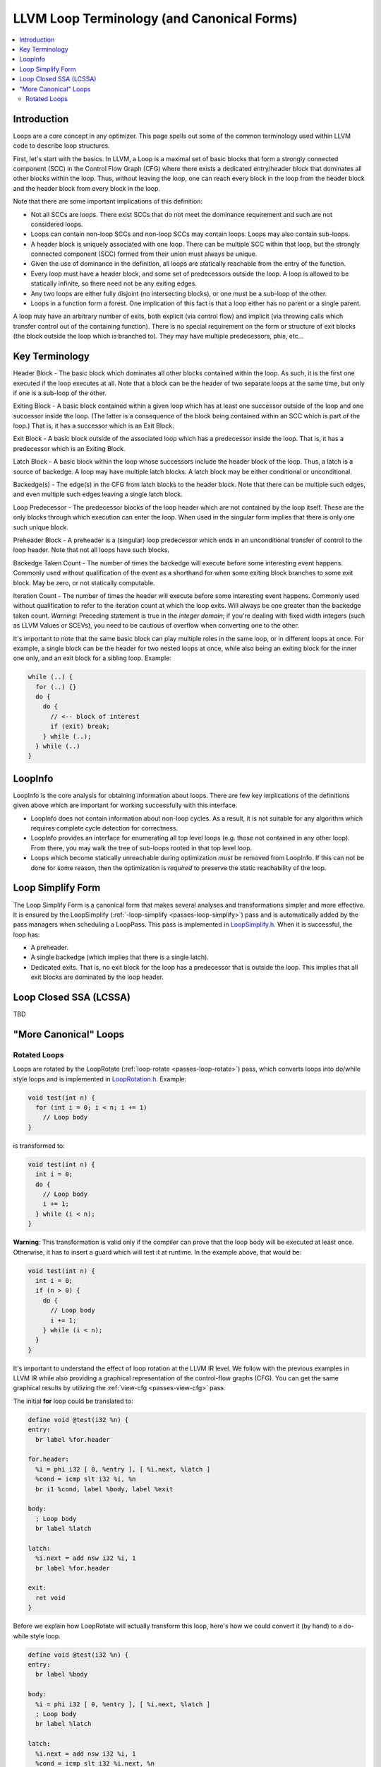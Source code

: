 .. _loop-terminology:

===========================================
LLVM Loop Terminology (and Canonical Forms)
===========================================

.. contents::
   :local:

Introduction
============

Loops are a core concept in any optimizer.  This page spells out some
of the common terminology used within LLVM code to describe loop
structures.

First, let's start with the basics. In LLVM, a Loop is a maximal set of basic
blocks that form a strongly connected component (SCC) in the Control
Flow Graph (CFG) where there exists a dedicated entry/header block that
dominates all other blocks within the loop. Thus, without leaving the
loop, one can reach every block in the loop from the header block and
the header block from every block in the loop.

Note that there are some important implications of this definition:

* Not all SCCs are loops.  There exist SCCs that do not meet the
  dominance requirement and such are not considered loops.  

* Loops can contain non-loop SCCs and non-loop SCCs may contain
  loops.  Loops may also contain sub-loops.

* A header block is uniquely associated with one loop.  There can be
  multiple SCC within that loop, but the strongly connected component
  (SCC) formed from their union must always be unique.

* Given the use of dominance in the definition, all loops are
  statically reachable from the entry of the function.  

* Every loop must have a header block, and some set of predecessors
  outside the loop.  A loop is allowed to be statically infinite, so
  there need not be any exiting edges.

* Any two loops are either fully disjoint (no intersecting blocks), or
  one must be a sub-loop of the other.

* Loops in a function form a forest. One implication of this fact
  is that a loop either has no parent or a single parent.

A loop may have an arbitrary number of exits, both explicit (via
control flow) and implicit (via throwing calls which transfer control
out of the containing function).  There is no special requirement on
the form or structure of exit blocks (the block outside the loop which
is branched to).  They may have multiple predecessors, phis, etc...

Key Terminology
===============

Header Block - The basic block which dominates all other blocks
contained within the loop.  As such, it is the first one executed if
the loop executes at all.  Note that a block can be the header of
two separate loops at the same time, but only if one is a sub-loop
of the other.

Exiting Block - A basic block contained within a given loop which has
at least one successor outside of the loop and one successor inside the
loop.  (The latter is a consequence of the block being contained within
an SCC which is part of the loop.)  That is, it has a successor which
is an Exit Block.  

Exit Block - A basic block outside of the associated loop which has a
predecessor inside the loop.  That is, it has a predecessor which is
an Exiting Block.

Latch Block - A basic block within the loop whose successors include
the header block of the loop.  Thus, a latch is a source of backedge.
A loop may have multiple latch blocks.  A latch block may be either
conditional or unconditional.

Backedge(s) - The edge(s) in the CFG from latch blocks to the header
block.  Note that there can be multiple such edges, and even multiple
such edges leaving a single latch block.  

Loop Predecessor -  The predecessor blocks of the loop header which
are not contained by the loop itself.  These are the only blocks
through which execution can enter the loop.  When used in the
singular form implies that there is only one such unique block. 

Preheader Block - A preheader is a (singular) loop predecessor which
ends in an unconditional transfer of control to the loop header.  Note
that not all loops have such blocks.

Backedge Taken Count - The number of times the backedge will execute
before some interesting event happens.  Commonly used without
qualification of the event as a shorthand for when some exiting block
branches to some exit block. May be zero, or not statically computable.

Iteration Count - The number of times the header will execute before
some interesting event happens.  Commonly used without qualification to
refer to the iteration count at which the loop exits.  Will always be
one greater than the backedge taken count.  *Warning*: Preceding
statement is true in the *integer domain*; if you're dealing with fixed
width integers (such as LLVM Values or SCEVs), you need to be cautious
of overflow when converting one to the other.

It's important to note that the same basic block can play multiple
roles in the same loop, or in different loops at once.  For example, a
single block can be the header for two nested loops at once, while
also being an exiting block for the inner one only, and an exit block
for a sibling loop.  Example:

.. code-block:: C

  while (..) {
    for (..) {}
    do {
      do {
        // <-- block of interest
        if (exit) break;
      } while (..);
    } while (..)
  }

LoopInfo
========

LoopInfo is the core analysis for obtaining information about loops.
There are few key implications of the definitions given above which
are important for working successfully with this interface.

* LoopInfo does not contain information about non-loop cycles.  As a
  result, it is not suitable for any algorithm which requires complete
  cycle detection for correctness.

* LoopInfo provides an interface for enumerating all top level loops
  (e.g. those not contained in any other loop).  From there, you may
  walk the tree of sub-loops rooted in that top level loop.

* Loops which become statically unreachable during optimization *must*
  be removed from LoopInfo. If this can not be done for some reason,
  then the optimization is *required* to preserve the static
  reachability of the loop.
  

.. _loop-terminology-loop-simplify:

Loop Simplify Form
==================

The Loop Simplify Form is a canonical form that makes
several analyses and transformations simpler and more effective.
It is ensured by the LoopSimplify
(:ref:`-loop-simplify <passes-loop-simplify>`) pass and is automatically
added by the pass managers when scheduling a LoopPass.
This pass is implemented in
`LoopSimplify.h <https://llvm.org/doxygen/LoopSimplify_8h_source.html>`_.
When it is successful, the loop has:

* A preheader.
* A single backedge (which implies that there is a single latch).
* Dedicated exits. That is, no exit block for the loop
  has a predecessor that is outside the loop. This implies
  that all exit blocks are dominated by the loop header.


Loop Closed SSA (LCSSA)
=======================

TBD

"More Canonical" Loops
======================

.. _loop-terminology-loop-rotate:

Rotated Loops
-------------

Loops are rotated by the LoopRotate (:ref:`loop-rotate <passes-loop-rotate>`)
pass, which converts loops into do/while style loops and is
implemented in
`LoopRotation.h <https://llvm.org/doxygen/LoopRotation_8h_source.html>`_.  Example:

.. code-block:: C

  void test(int n) {
    for (int i = 0; i < n; i += 1)
      // Loop body
  }

is transformed to:

.. code-block:: C

  void test(int n) {
    int i = 0;
    do {
      // Loop body
      i += 1;
    } while (i < n);
  }

**Warning**: This transformation is valid only if the compiler
can prove that the loop body will be executed at least once. Otherwise,
it has to insert a guard which will test it at runtime. In the example
above, that would be:

.. code-block:: C

  void test(int n) {
    int i = 0;
    if (n > 0) {
      do {
        // Loop body
        i += 1;
      } while (i < n);
    }
  }

It's important to understand the effect of loop rotation
at the LLVM IR level. We follow with the previous examples
in LLVM IR while also providing a graphical representation
of the control-flow graphs (CFG). You can get the same graphical
results by utilizing the :ref:`view-cfg <passes-view-cfg>` pass.

The initial **for** loop could be translated to:

.. code-block:: none

  define void @test(i32 %n) {
  entry:
    br label %for.header

  for.header:
    %i = phi i32 [ 0, %entry ], [ %i.next, %latch ]
    %cond = icmp slt i32 %i, %n
    br i1 %cond, label %body, label %exit

  body:
    ; Loop body
    br label %latch

  latch:
    %i.next = add nsw i32 %i, 1
    br label %for.header

  exit:
    ret void
  }

.. image:: ./loop-terminology-initial-loop.png
  :width: 400 px

Before we explain how LoopRotate will actually
transform this loop, here's how we could convert
it (by hand) to a do-while style loop.

.. code-block:: none

  define void @test(i32 %n) {
  entry:
    br label %body

  body:
    %i = phi i32 [ 0, %entry ], [ %i.next, %latch ]
    ; Loop body
    br label %latch

  latch:
    %i.next = add nsw i32 %i, 1
    %cond = icmp slt i32 %i.next, %n
    br i1 %cond, label %body, label %exit

  exit:
    ret void
  }

.. image:: ./loop-terminology-rotated-loop.png
  :width: 400 px

Note two things:

* The condition check was moved to the "bottom" of the loop, i.e.
  the latch. This is something that LoopRotate does by copying the header
  of the loop to the latch.
* The compiler in this case can't deduce that the loop will
  definitely execute at least once so the above transformation
  is not valid. As mentioned above, a guard has to be inserted,
  which is something that LoopRotate will do.

This is how LoopRotate transforms this loop:

.. code-block:: none

  define void @test(i32 %n) {
  entry:
    %guard_cond = icmp slt i32 0, %n
    br i1 %guard_cond, label %loop.preheader, label %exit

  loop.preheader:
    br label %body

  body:
    %i2 = phi i32 [ 0, %loop.preheader ], [ %i.next, %latch ]
    br label %latch

  latch:
    %i.next = add nsw i32 %i2, 1
    %cond = icmp slt i32 %i.next, %n
    br i1 %cond, label %body, label %loop.exit

  loop.exit:
    br label %exit

  exit:
    ret void
  }

.. image:: ./loop-terminology-guarded-loop.png
  :width: 500 px

The result is a little bit more complicated than we may expect
because LoopRotate ensures that the loop is in
:ref:`Loop Simplify Form <loop-terminology-loop-simplify>`
after rotation.
In this case, it inserted the %loop.preheader basic block so
that the loop has a preheader and it introduced the %loop.exit
basic block so that the loop has dedicated exits
(otherwise, %exit would be jumped from both %latch and %entry,
but %entry is not contained in the loop).
Note that a loop has to be in Loop Simplify Form beforehand
too for LoopRotate to be applied successfully.

The main advantage of this form is that it allows hoisting
invariant instructions, especially loads, into the preheader.
That could be done in non-rotated loops as well but with
some disadvantages.  Let's illustrate them with an example:

.. code-block:: C

  for (int i = 0; i < n; ++i) {
    auto v = *p;
    use(v);
  }

We assume that loading from p is invariant and use(v) is some
statement that uses v.
If we wanted to execute the load only once we could move it
"out" of the loop body, resulting in this:

.. code-block:: C

  auto v = *p;
  for (int i = 0; i < n; ++i) {
    use(v);
  }

However, now, in the case that n <= 0, in the initial form,
the loop body would never execute, and so, the load would
never execute.  This is a problem mainly for semantic reasons.
Consider the case in which n <= 0 and loading from p is invalid.
In the initial program there would be no error.  However, with this
transformation we would introduce one, effectively breaking
the initial semantics.

To avoid both of these problems, we can insert a guard:

.. code-block:: C

  if (n > 0) {  // loop guard
    auto v = *p;
    for (int i = 0; i < n; ++i) {
      use(v);
    }
  }

This is certainly better but it could be improved slightly. Notice
that the check for whether n is bigger than 0 is executed twice (and
n does not change in between).  Once when we check the guard condition
and once in the first execution of the loop.  To avoid that, we could
do an unconditional first execution and insert the loop condition
in the end. This effectively means transforming the loop into a do-while loop:

.. code-block:: C

  if (0 < n) {
    auto v = *p;
    do {
      use(v);
      ++i;
    } while (i < n);
  }

Note that LoopRotate does not generally do such
hoisting.  Rather, it is an enabling transformation for other
passes like Loop-Invariant Code Motion (:ref:`-licm <passes-licm>`).

